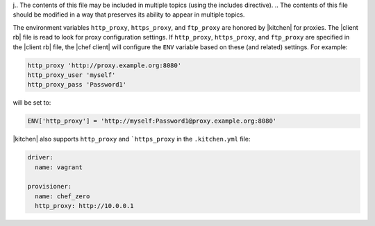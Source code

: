 j.. The contents of this file may be included in multiple topics (using the includes directive).
.. The contents of this file should be modified in a way that preserves its ability to appear in multiple topics.

The environment variables ``http_proxy``, ``https_proxy``, and ``ftp_proxy`` are honored by |kitchen| for proxies. The |client rb| file is read to look for proxy configuration settings. If ``http_proxy``, ``https_proxy``, and ``ftp_proxy`` are specified in the |client rb| file, the |chef client| will configure the ``ENV`` variable based on these (and related) settings. For example:

.. code-block:: ruby

   http_proxy 'http://proxy.example.org:8080'
   http_proxy_user 'myself'
   http_proxy_pass 'Password1'

will be set to:

.. code-block:: ruby

   ENV['http_proxy'] = 'http://myself:Password1@proxy.example.org:8080'

|kitchen| also supports ``http_proxy`` and ```https_proxy`` in the ``.kitchen.yml`` file:

.. code-block:: yaml

   driver:
     name: vagrant

   provisioner:
     name: chef_zero
     http_proxy: http://10.0.0.1
